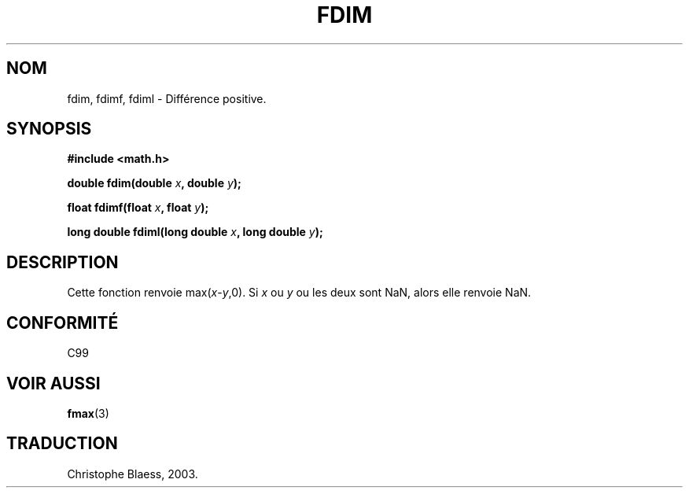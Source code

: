 .\" Copyright 2003 Walter Harms, Andries Brouwer
.\" Distributed under GPL.
.\" Traduction Christophe Blaess <ccb@club-internet.fr>
.\" 30/07/2003 LDP-1.58
.\" Màj 20/07/2005 LDP-1.64
.\"
.TH FDIM 3 "30 juillet 2003" LDP "Manuel du programmeur Linux"
.SH NOM
fdim, fdimf, fdiml \- Différence positive.
.SH SYNOPSIS
.B #include <math.h>
.sp
.BI "double fdim(double " x ", double " y );
.sp
.BI "float fdimf(float " x ", float " y );
.sp
.BI "long double fdiml(long double " x ", long double " y );
.sp
.SH DESCRIPTION
Cette fonction renvoie max(\fIx\fP-\fIy\fP,0).
Si
.I x
ou
.I y
ou les deux sont NaN, alors elle renvoie NaN.
.SH "CONFORMITÉ"
C99
.SH "VOIR AUSSI"
.BR fmax (3)
.SH TRADUCTION
Christophe Blaess, 2003.
